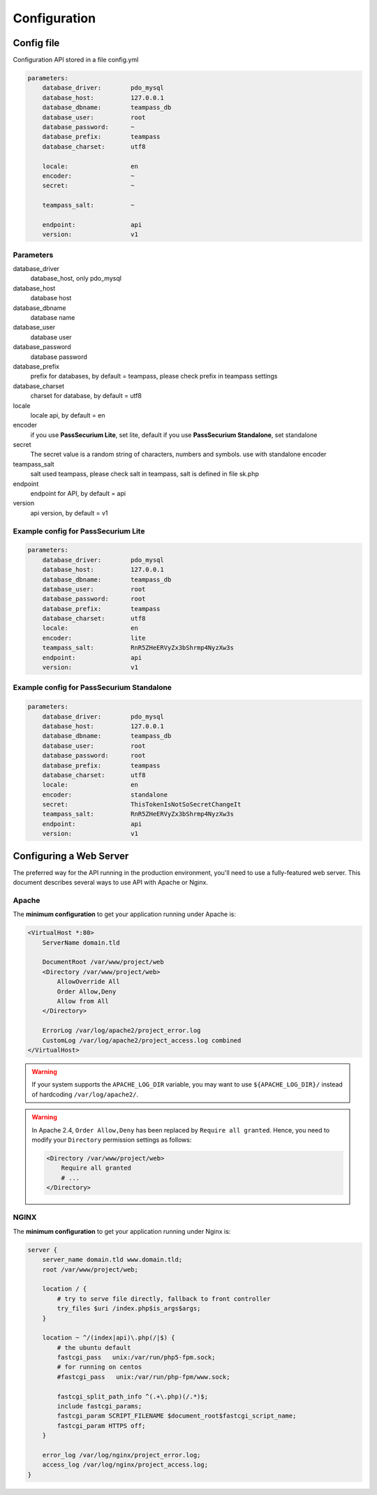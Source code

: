 .. index::
   single: Configuration

Configuration
=============

Config file
-----------

Configuration API stored in a file config.yml

.. code-block:: yaml

    parameters:
        database_driver:        pdo_mysql
        database_host:          127.0.0.1
        database_dbname:        teampass_db
        database_user:          root
        database_password:      ~
        database_prefix:        teampass
        database_charset:       utf8

        locale:                 en
        encoder:                ~
        secret:                 ~

        teampass_salt:          ~

        endpoint:               api
        version:                v1

Parameters
~~~~~~~~~~

database_driver
    database_host, only pdo_mysql
database_host
    database host
database_dbname
    database name
database_user
    database user
database_password
    database password
database_prefix
    prefix for databases, by default = teampass, please check prefix in teampass settings
database_charset
    charset for database, by default = utf8
locale
    locale api, by default = en
encoder
    if you use **PassSecurium Lite**, set lite, default
    if you use **PassSecurium Standalone**, set standalone
secret
    The secret value is a random string of characters, numbers and symbols. use with standalone encoder
teampass_salt
    salt used teampass, please check salt in teampass, salt is defined in file sk.php
endpoint
    endpoint for API, by default = api
version
    api version, by default = v1

Example config for PassSecurium Lite
~~~~~~~~~~~~~~~~~~~~~~~~~~~~~~~~~~~~

.. code-block:: yaml

    parameters:
        database_driver:        pdo_mysql
        database_host:          127.0.0.1
        database_dbname:        teampass_db
        database_user:          root
        database_password:      root
        database_prefix:        teampass
        database_charset:       utf8
        locale:                 en
        encoder:                lite
        teampass_salt:          RnR5ZHeERVyZx3bShrmp4NyzXw3s
        endpoint:               api
        version:                v1

Example config for PassSecurium Standalone
~~~~~~~~~~~~~~~~~~~~~~~~~~~~~~~~~~~~~~~~~~

.. code-block:: yaml

    parameters:
        database_driver:        pdo_mysql
        database_host:          127.0.0.1
        database_dbname:        teampass_db
        database_user:          root
        database_password:      root
        database_prefix:        teampass
        database_charset:       utf8
        locale:                 en
        encoder:                standalone
        secret:                 ThisTokenIsNotSoSecretChangeIt
        teampass_salt:          RnR5ZHeERVyZx3bShrmp4NyzXw3s
        endpoint:               api
        version:                v1

Configuring a Web Server
------------------------

The preferred way for the API running in the production environment, you'll need to use a fully-featured web server. This document describes several ways to use API with Apache or Nginx.

Apache
~~~~~~

The **minimum configuration** to get your application running under Apache is:

.. code-block:: apache

    <VirtualHost *:80>
        ServerName domain.tld

        DocumentRoot /var/www/project/web
        <Directory /var/www/project/web>
            AllowOverride All
            Order Allow,Deny
            Allow from All
        </Directory>

        ErrorLog /var/log/apache2/project_error.log
        CustomLog /var/log/apache2/project_access.log combined
    </VirtualHost>

.. warning::

    If your system supports the ``APACHE_LOG_DIR`` variable, you may want
    to use ``${APACHE_LOG_DIR}/`` instead of hardcoding ``/var/log/apache2/``.

.. warning::

    In Apache 2.4, ``Order Allow,Deny`` has been replaced by ``Require all granted``.
    Hence, you need to modify your ``Directory`` permission settings as follows:

    .. code-block:: apache

        <Directory /var/www/project/web>
            Require all granted
            # ...
        </Directory>

NGINX
~~~~~

The **minimum configuration** to get your application running under Nginx is:

.. code-block:: nginx

    server {
        server_name domain.tld www.domain.tld;
        root /var/www/project/web;

        location / {
            # try to serve file directly, fallback to front controller
            try_files $uri /index.php$is_args$args;
        }

        location ~ ^/(index|api)\.php(/|$) {
            # the ubuntu default
            fastcgi_pass   unix:/var/run/php5-fpm.sock;
            # for running on centos
            #fastcgi_pass   unix:/var/run/php-fpm/www.sock;

            fastcgi_split_path_info ^(.+\.php)(/.*)$;
            include fastcgi_params;
            fastcgi_param SCRIPT_FILENAME $document_root$fastcgi_script_name;
            fastcgi_param HTTPS off;
        }

        error_log /var/log/nginx/project_error.log;
        access_log /var/log/nginx/project_access.log;
    }

